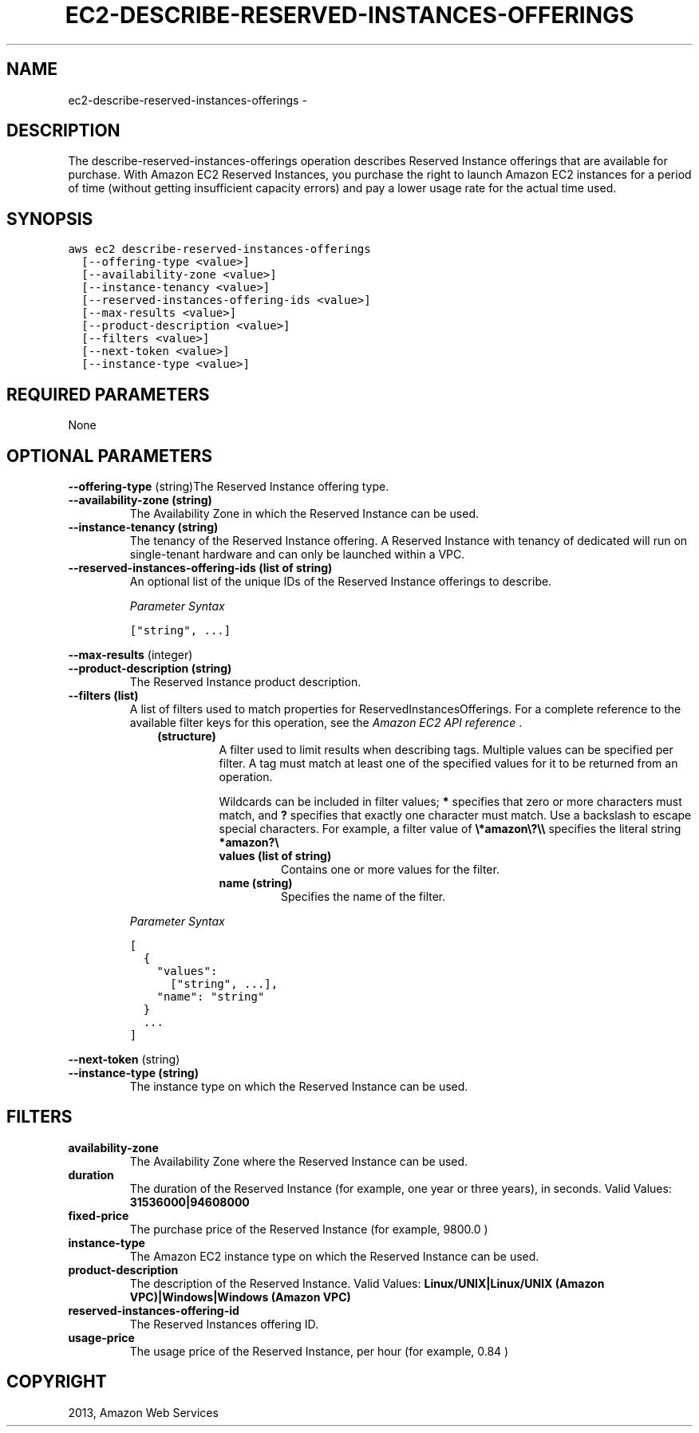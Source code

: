.TH "EC2-DESCRIBE-RESERVED-INSTANCES-OFFERINGS" "1" "March 11, 2013" "0.8" "aws-cli"
.SH NAME
ec2-describe-reserved-instances-offerings \- 
.
.nr rst2man-indent-level 0
.
.de1 rstReportMargin
\\$1 \\n[an-margin]
level \\n[rst2man-indent-level]
level margin: \\n[rst2man-indent\\n[rst2man-indent-level]]
-
\\n[rst2man-indent0]
\\n[rst2man-indent1]
\\n[rst2man-indent2]
..
.de1 INDENT
.\" .rstReportMargin pre:
. RS \\$1
. nr rst2man-indent\\n[rst2man-indent-level] \\n[an-margin]
. nr rst2man-indent-level +1
.\" .rstReportMargin post:
..
.de UNINDENT
. RE
.\" indent \\n[an-margin]
.\" old: \\n[rst2man-indent\\n[rst2man-indent-level]]
.nr rst2man-indent-level -1
.\" new: \\n[rst2man-indent\\n[rst2man-indent-level]]
.in \\n[rst2man-indent\\n[rst2man-indent-level]]u
..
.\" Man page generated from reStructuredText.
.
.SH DESCRIPTION
.sp
The describe\-reserved\-instances\-offerings operation describes Reserved Instance
offerings that are available for purchase. With Amazon EC2 Reserved Instances,
you purchase the right to launch Amazon EC2 instances for a period of time
(without getting insufficient capacity errors) and pay a lower usage rate for
the actual time used.
.SH SYNOPSIS
.sp
.nf
.ft C
aws ec2 describe\-reserved\-instances\-offerings
  [\-\-offering\-type <value>]
  [\-\-availability\-zone <value>]
  [\-\-instance\-tenancy <value>]
  [\-\-reserved\-instances\-offering\-ids <value>]
  [\-\-max\-results <value>]
  [\-\-product\-description <value>]
  [\-\-filters <value>]
  [\-\-next\-token <value>]
  [\-\-instance\-type <value>]
.ft P
.fi
.SH REQUIRED PARAMETERS
.sp
None
.SH OPTIONAL PARAMETERS
.sp
\fB\-\-offering\-type\fP  (string)The Reserved Instance offering type.
.INDENT 0.0
.TP
.B \fB\-\-availability\-zone\fP  (string)
The Availability Zone in which the Reserved Instance can be used.
.TP
.B \fB\-\-instance\-tenancy\fP  (string)
The tenancy of the Reserved Instance offering. A Reserved Instance with
tenancy of dedicated will run on single\-tenant hardware and can only be
launched within a VPC.
.TP
.B \fB\-\-reserved\-instances\-offering\-ids\fP  (list of string)
An optional list of the unique IDs of the Reserved Instance offerings to
describe.
.sp
\fIParameter Syntax\fP
.sp
.nf
.ft C
["string", ...]
.ft P
.fi
.UNINDENT
.sp
\fB\-\-max\-results\fP  (integer)
.INDENT 0.0
.TP
.B \fB\-\-product\-description\fP  (string)
The Reserved Instance product description.
.TP
.B \fB\-\-filters\fP  (list)
A list of filters used to match properties for ReservedInstancesOfferings. For
a complete reference to the available filter keys for this operation, see the
\fI\%Amazon EC2 API reference\fP .
.INDENT 7.0
.INDENT 3.5
.INDENT 0.0
.TP
.B (structure)
A filter used to limit results when describing tags. Multiple values can be
specified per filter. A tag must match at least one of the specified values
for it to be returned from an operation.
.sp
Wildcards can be included in filter values; \fB*\fP specifies that zero or
more characters must match, and \fB?\fP specifies that exactly one character
must match. Use a backslash to escape special characters. For example, a
filter value of \fB\e*amazon\e?\e\e\fP specifies the literal string \fB*amazon?\e\fP
.
.INDENT 7.0
.TP
.B \fBvalues\fP  (list of string)
Contains one or more values for the filter.
.TP
.B \fBname\fP  (string)
Specifies the name of the filter.
.UNINDENT
.UNINDENT
.UNINDENT
.UNINDENT
.sp
\fIParameter Syntax\fP
.sp
.nf
.ft C
[
  {
    "values":
      ["string", ...],
    "name": "string"
  }
  ...
]
.ft P
.fi
.UNINDENT
.sp
\fB\-\-next\-token\fP  (string)
.INDENT 0.0
.TP
.B \fB\-\-instance\-type\fP  (string)
The instance type on which the Reserved Instance can be used.
.UNINDENT
.SH FILTERS
.INDENT 0.0
.TP
.B \fBavailability\-zone\fP
The Availability Zone where the Reserved Instance can be used.
.TP
.B \fBduration\fP
The duration of the Reserved Instance (for example, one year or three years),
in seconds.
Valid Values: \fB31536000|94608000\fP
.TP
.B \fBfixed\-price\fP
The purchase price of the Reserved Instance (for example, 9800.0 )
.TP
.B \fBinstance\-type\fP
The Amazon EC2 instance type on which the Reserved Instance can be used.
.TP
.B \fBproduct\-description\fP
The description of the Reserved Instance.
Valid Values: \fBLinux/UNIX|Linux/UNIX (Amazon VPC)|Windows|Windows (Amazon
VPC)\fP
.TP
.B \fBreserved\-instances\-offering\-id\fP
The Reserved Instances offering ID.
.TP
.B \fBusage\-price\fP
The usage price of the Reserved Instance, per hour (for example, 0.84 )
.UNINDENT
.SH COPYRIGHT
2013, Amazon Web Services
.\" Generated by docutils manpage writer.
.
